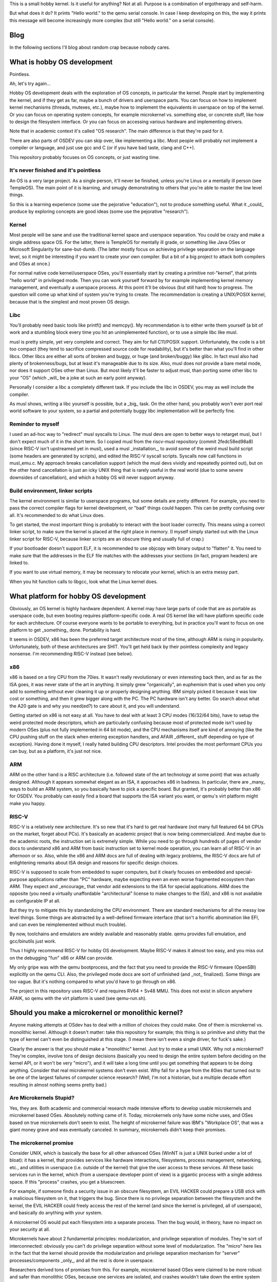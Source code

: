 This is a small hobby kernel. Is it useful for anything? Not at all. Purpose is
a combination of ergotherapy and self-harm.

But what does it do? It prints "Hello world." to the qemu serial console. In
case I keep developing on this, the way it prints this message will become
increasingly more complex (but still "Hello world." on a serial console).

Blog
====

In the following sections I'll blog about random crap because nobody cares.

What is hobby OS development
============================

Pointless.

Ah, let's try again...

Hobby OS development deals with the exploration of OS concepts, in particular
the kernel. People start by implementing the kernel, and if they get as far,
maybe a bunch of drivers and userspace parts. You can focus on how to implement
kernel mechanisms (threads, mutexes, etc.), maybe how to implement the
equivalents in userspace on top of the kernel. Or you can focus on operating
system concepts, for example microkernel vs. something else, or concrete stuff,
like how to design the filesystem interface. Or you can focus on accessing
various hardware and implementing drivers.

Note that in academic context it's called "OS research". The main difference is
that they're paid for it.

There are also parts of OSDEV you can skip over, like implementing a libc.
Most people will probably not implement a compiler or language, and just use
gcc and C (or if you have bad taste, clang and C++).

This repository probably focuses on OS concepts, or just wasting time.

It's never finished and it's pointless
--------------------------------------

An OS is a very large project. As a single person, it'll never be finished,
unless you're Linus or a mentally ill person (see TempleOS). The main point of
it is learning, and smugly demonstrating to others that you're able to master
the low level things.

So this is a learning experience (some use the pejorative "education"), not to
produce something useful. What it _could_ produce by exploring concepts are good
ideas (some use the pejorative "research").

Kernel
------

Most people will be sane and use the traditional kernel space and userspace
separation. You could be crazy and make a single address space OS. For the
latter, there is TempleOS for mentally ill grade, or something like Java OSes
or Microsoft Singularity for sane-but-dumb. (The latter mostly focus on
achieving privilege separation on the language level, so it might be
interesting if you want to create your own compiler. But a bit of a big project
to attack both compilers and OSes at once.)

For normal native code kernel/userspace OSes, you'll essentially start by
creating a primitive not-"kernel", that prints "hello world" in privileged
mode. Then you can work yourself forward by for example implementing kernel
memory management, and eventually a userspace process. At this point it'll be
obvious (but still hard) how to progress. The question will come up what kind
of system you're trying to create. The recommendation is creating a UNIX/POSIX
kernel, because that is the simplest and most proven OS design.

Libc
----

You'll probably need basic tools like printf() and memcpy(). My recommendation
is to either write them yourself (a bit of work and a stumbling block every time
you hit an unimplemented function), or to use a simple libc like musl.

musl is pretty simple, yet very complete and correct. They aim for full
C11/POSIX support. Unfortunately, the code is a bit too compact (they tend to
sacrifice compressed source code for readability), but it's better than what
you'll find in other libcs. Other libcs are either all sorts of broken and
buggy, or huge (and broken/buggy) like glibc. In fact musl also had plenty of
brokenness/bugs, but at least it's manageable due to its size. Also, musl does
not provide a bare metal mode, nor does it support OSes other than Linux. But
most likely it'll be faster to adjust musl, than porting some other libc to
your "OS" (which _will_ be a joke at such an early point anyway).

Personally I consider a libc a completely different task. If you include the
libc in OSDEV, you may as well include the compiler.

As musl shows, writing a libc yourself is possible, but a _big_ task. On the
other hand, you probably won't ever port real world software to your system,
so a partial and potentially buggy libc implementation will be perfectly fine.

Reminder to myself
------------------

I used an ad-hoc way to "redirect" musl syscalls to Linux. The musl devs are
open to better ways to retarget musl, but I don't expect much of it in the short
term. So I copied musl from the riscv-musl repository (commit 2fedc58ed98a8)
(since RISC-V isn't upstreamed yet in musl), used a musl _installation_, to
avoid some of the weird musl build script (some headers are generated by
scripts), and edited the RISC-V syscall scripts. Syscalls now call functions in
musl_emu.c. My approach breaks cancellation support (which the musl devs vividly
and repeatedly pointed out), but on the other hand cancellation is just an icky
UNIX thing that is rarely useful in the real world (due to some severe downsides
of cancellation), and which a hobby OS will never support anyway.

Build environment, linker scripts
---------------------------------

The kernel environment is similar to userspace programs, but some details are
pretty different. For example, you need to pass the correct compiler flags for
kernel development, or "bad" things could happen. This can be pretty confusing
over all. It's recommended to do what Linux does.

To get started, the most important thing is probably to interact with the
boot loader correctly. This means using a correct linker script, to make sure
the kernel is placed at the right place in memory. (I myself simply started out
with the Linux linker script for RISC-V, because linker scripts are an obscure
thing and usually full of crap.)

If your bootloader doesn't support ELF, it is recommended to use objcopy with
binary output to "flatten" it. You need to make sure that the addresses in
the ELF file matches with the addresses your sections (in fact, program headers)
are linked to.

If you want to use virtual memory, it may be necessary to relocate your kernel,
which is an extra messy part.

When you hit function calls to libgcc, look what the Linux kernel does.

What platform for hobby OS development
======================================

Obviously, an OS kernel is highly hardware dependent. A kernel may have large
parts of code that are as portable as userspace code, but even booting requires
platform-specific code. A real OS kernel like will have platform specific code
for each architecture. Of course everyone wants to be portable to everything,
but in practice you'll want to focus on one platform to get _something_ done.
Portability is hard.

It seems in OSDEV, x86 has been the preferred target architecture most of the
time,  although ARM is rising in popularity. Unfortunately, both of these
architectures are SHIT. You'll get held back by their pointless complexity and
legacy nonsense. I'm recommending RISC-V instead (see below).

x86
---

x86 is based on a tiny CPU from the 70ies. It wasn't really revolutionary or
even interesting back then, and as far as the ISA goes, it was never state of
the art in anything. It simply grew "organically", an euphemism that is used
when you only add to something without ever cleaning it up or properly designing
anything. IBM simply picked it because it was low cost or something, and then it
grew bigger along with the PC. The PC hardware isn't any better. Go search about
what the A20 gate is and why you need(ed?) to care about it, and you will
understand.

Getting started on x86 is not easy at all. You have to deal with at least 3 CPU
modes (16/32/64 bits), have to setup the weird protected mode descriptors, which
are particularly confusing because most of protected mode isn't used by modern
OSes (plus not fully implemented in 64 bit mode), and the CPU mechanisms itself
are kind of annoying (like the CPU pushing stuff on the stack when entering
exception handlers, and AFAIR _different_ stuff depending on type of exception).
Having done it myself, I really hated building CPU descriptors. Intel provides
the most performant CPUs you can buy, but as a platform, it's just not nice.

ARM
---

ARM on the other hand is a RISC architecture (i.e. followed state of the art
technology at some point) that was actually designed. Although it appears
somewhat elegant as an ISA, it approaches x86 in badness. In particular, there
are _many_ ways to build an ARM system, so you basically have to pick a specific
board. But granted, it's probably better than x86 for OSDEV. You probably can
easily find a board that supports the ISA variant you want, or qemu's virt
platform might make you happy.

RISC-V
------

RISC-V is a relatively new architecture. It's so new that it's hard to get real
hardware (not many full featured 64 bit CPUs on the market, forget about PCs).
It's basically an academic project that is now being commercialized. And maybe
due to the academic roots, the instruction set is extremely simple. While
you need to go through hundreds of pages of vendor docs to understand x86 and
ARM from basic instruction set to kernel mode operation, you can learn all of
RISC-V in an afternoon or so. Also, while the x86 and ARM docs are full of
dealing with legacy problems, the RISC-V docs are full of enlightening remarks
about ISA design and reasons for specific design choices.

RISC-V is supposed to scale from embedded to super computers, but it clearly
focuses on embedded and special-purpose applications rather than "PC" hardware,
maybe expecting even an even worse fragmented ecosystem than ARM. They expect
and _encourage_ that vendor add extensions to the ISA for special applications.
ARM does the opposite (you need a virtually unaffordable "architectural" license
to make changes to the ISA), and x86 is not available as configurable IP at all.

But they try to mitigate this by standardizing the CPU environment. There are
standard mechanisms for all the messy low level things. Some things are
abstracted by a well-defined firmware interface (that isn't a horrific
abomination like EFI, and can even be reimplemented without much trouble).

By now, toolchains and emulators are widely available and reasonably stable.
qemu provides full emulation, and gcc/binutils just work.

Thus I highly recommend RISC-V for hobby OS development. Maybe RISC-V makes it
almost too easy, and you miss out on the debugging "fun" x86 or ARM can provide.

My only gripe was with the qemu bootprocess, and the fact that you need to
provide the RISC-V firmware (OpenSBI) explicitly on the qemu CLI. Also, the
privileged mode docs are sort of unfinished (and _not_ finalized). Some things
are too vague. But it's nothing compared to what you'd have to go through on
x86.

The project in this repository uses RISC-V and requires RV64 + Sv48 MMU. This
does not exist in silicon anywhere AFAIK, so qemu with the virt platform is used
(see qemu-run.sh).

Should you make a microkernel or monolithic kernel?
===================================================

Anyone making attempts at OSdev has to deal with a million of choices they could
make. One of them is microkernel vs. monolithic kernel. Although it doesn't
matter: take this repository for example; this thing is so primitive and shitty
that the type of kernel can't even be distinguished at this stage. (I mean there
isn't even a single driver, for fuck's sake.)

Clearly the answer is that you should make a "monolithic" kernel. Just try to
make a small UNIX. Why not a microkernel? They're complex, involve tons of
design decisions (basically you need to design the entire system before deciding
on the kernel API, or it won't be very "micro"), and it will take a long time
until you get something that appears to be doing anything. Consider that real
microkernel systems don't even exist. Why fall for a hype from the 80ies that
turned out to be one of the largest failures of computer science research?
(Well, I'm not a historian, but a multiple decade effort resulting in almost
nothing seems pretty bad.)

Are Microkernels Stupid?
------------------------

Yes, they are. Both academic and commercial research made intensive efforts to
develop usable microkernels and microkernel based OSes. Absolutely nothing came
of it. Today, microkernels only have some niche uses, and OSes based on true
microkernels don't seem to exist. The height of microkernel failure was IBM's
"Workplace OS", that was a giant money grave and was eventually canceled. In
summary, microkernels didn't keep their promises.

The microkernel promise
-----------------------

Consider UNIX, which is basically the base for all other advanced OSes (WinNT
is just a UNIX buried under a lot of bloat): it has a kernel, that provides
services like hardware interactions, filesystems, process management,
networking, etc., and utilities in userspace (i.e. outside of the kernel) that
give the user access to these services. All these basic services run in the
kernel, which (from a userspace developer point of view) is a gigantic process
with a single address space. If this "process" crashes, you get a bluescreen.

For example, if someone finds a security issue in an obscure filesystem, an EVIL
HACKER could prepare a USB stick with a malicious filesystem on it, that
triggers the bug. Since there is no privilege separation between the filesystem
and the kernel, the EVIL HACKER could freely access the rest of the kernel (and
since the kernel is privileged, all of userspace), and basically do anything
with your system.

A microkernel OS would put each filesystem into a separate process. Then the bug
would, in theory, have no impact on your security at all.

Microkernels have about 2 fundamental principles: modularization, and privilege
separation of modules. They're sort of interconnected: obviously you can't do
privilege separation without some level of modularization. The "micro" here lies
in the fact that the kernel should provide the modularization and privilege
separation mechanism for "server" processes/components _only_, and all the rest
is done in userspace.

Researchers derived tons of promises from this. For example, microkernel based
OSes were claimed to be more robust and safer than monolithic OSes, because
one services are isolated, and crashes wouldn't take down the entire system (see
filesystem example above).

There were some more promises, but this isn't a damn academic paper.

Also note that microkernels did have some success in niches. But microkernel
_OSes_ did not.

Failure
-------

As mentioned above, nothing ever came of microkernels, and some of the attempts
to use them for desktop OSes ended in spectacular failures (like IBM's
Workplace OS). The main issues in general were complexity and bad performance.

I guess performance in particular killed the appeal of microkernels. I think
they arrived at the result that microkernel systems are twice as slow as
traditional system (from my hazy memory).

The reason is that crossing the privilege barrier is expensive. Since each
service is implemented in its own process, they need to use IPC to communicate
with each other. IPC needs to enter the kernel, switch address spaces, and
return control to a different process. This is expensive because it enters slow
paths in the CPU (this also makes syscalls expensive), flushes tons of caches,
and compared to function calls, requires packing/unpacking arguments to an IPC
transfer buffer.

The cost of crossing was high back then, and it's even higher now. With the
Spectre "vulnerability" (which I think is hugely inflated compared to other
security issues), it's guaranteed that crossing of privilege barrier will
remain expensive, as CPU designers will make sure to flush EVERYTHING when
crossing.

With monolithic OSes like Linux, crossing is expensive enough that Linux added
"userspace" syscalls, with a mechanism called vDSO. For example, you can query
the clock without actually entering the kernel. That they went through this
effort shows that the performance penalty from crossing is generally bad.
Microkernels have to pay even more, because IPC involves address space switches,
and the equivalent of a single syscall on a monolithic OS may require multiple
IPCs (depending on design).

In addition, a monolithic kernel can freely access the calling processes'
address space. On a microkernel OS, a server process is "not supposed" to be
able to access the address space of a calling process (for effective privilege
separation), so you need additional (expensive and complex) mechanisms to deal
with that.

Imagine you're implementing UNIX pipe() on a microkernel. The microkernel is not
supposed to even know about UNIX pipes or FDs; you need to implement this in a
server process. A write() call would need to be implemented as IPC call to
that server, and the data to write would be copied with the IPC, stored in a
temporary buffer. When another process calls read(), another IPC needs to be
performed, including copying all the data again. In a typical case of a blocked
reader, a monolithic kernel could do this with 1 instead of 2 switches, and 1
instead of 2 copies. (There are some more gross details and implementation
strategies to be considered. It's just an example.)

Many monolithic OSes allow implementing some types of drivers/services in
userspace, but they're typically slower and sometimes "stunted", and can't do
everything a kernel driver can do (consider FUSE on Linux, or writing "drivers"
with libusb).

Another issue is complexity. Modularization is hard, especially if you need to
achieve performance and security. Consider the pipe example above (or anything
else including networking and normal filesystems) - there are tons of complex
things you could try to optimize them, all which add complexity. How do you
protect OS services against DoS? How do you protect other userspace OSes from
misbehaving servers (did you ever deal with a frozen FUSE sshfs on Linux)?

I find it important that they really failed to create a fully modularized
system with _useful_ privilege separation, and instead they usually end up with
some central servers (that are single point of failures both in terms of
robustness and security). Sometimes they admit this, like in this relatively
recent academic work about MINIX (and which I'll conveniently not cite), where
the author admitted that some of the robustness claims are sort of bullshit.

A true microkernel also implements drivers as userspace processes. Lots of
hardware doesn't even allow implementing "unprivileged" drivers, because the
hardware can access the entire system memory anyway, or there are inherent
problems like needing to deassert level-triggered interrupts on shared interrupt
lines.

Microkernels also were connected to distributed systems. Scientists thought we'd
have a single OS distributed over multiple network connected computers. One idea
was that a distributed OS is really the same as a microkernel OS, just that
network separation is a slightly more radical form of process separation. I
think we can safely declare these ideas as failed. Nowadays, distributed
computing means that you can run a bitcoin miner in an unsuspecting user's
browser.

One of the wildest claims of the microkernel hype was that a single system could
provide multiple OS "personalities". So you could run OS/2 (hey it was relevant
back then) and Unix on the same microkernel, simply because you could implement
them as userspace components. IBM actually tried this (and guess what, they
failed). If you look at projects like wine or WinNT Linux emulation, you'll
realize that you don't really need such a kernel to achieve your goal, as well
as the fact that implementing an entire OS on top of another one is a
"difficult" task.

In summary, anything is probably always going to be simpler and more efficient
in monolithic kernels. It's even possible that "logical" security issues (that
go beyond buffer overflows in server code) are easier to avoid in monolithic
kernels.

Microkernels 2nd generation (German engineering)
------------------------------------------------

In the 90ies, a researcher (Jochen Liedtke) recognized that one of the major
problems of microkernels was IPC performance, and tried to find out whether
IPC really had to be slow. He determined that IPC is inherently slow, but that
the Mach implementation (and others) was _much_ slower than necessary. He
created L4, a microkernel optimized for raw IPC. The original L4 (L3) paper is
kind of an amazing read, because it's so focused on its goal and has good
results to show for it:

    http://citeseerx.ist.psu.edu/viewdoc/summary?doi=10.1.1.26.4581

It made quite an impact, and apparently all kernels in this style are now
called 2nd generation microkernels.

This didn't really answer how to build microkernel OSes, but it did prove that
Mach (US/Californian technology) is crap. This sort of confuses me, because
researchers of all kinds have tried to fix Mach performance for at least a
decade. You'd think they'd have tried the same as Liedtke.

Hybrid kernels (aka even more microkernel failure)
--------------------------------------------------

Sometimes there is talk about "hybrid" kernels, that include the best of both
worlds. But it's really just marketing they used when they wanted a microkernel,
but had a monolithic kernel.

(On the other hand, maybe this is the right label for attempts to design
operating systems that try to implement UNIX in a privilege separated manner,
more of that below. Some early microkernels also might have been called hybrid
kernels, e.g. due to having drivers in the kernel.)

For example, WinNT is occasionally called a hybrid kernel, but it's really not.
It's a traditional, albeit modular kernel. At some point WinNT even implemented
font rendering in the kernel (JESUS FUCKING CHRIST). WinNT was created in the
early 90ies, where the microkernel hype was at its height, but it was also clear
that a working OS wouldn't be a microkernel.

Apple OSX (aka macOS and many other confusing spellings) has parts based on Mach
(well it still uses Mach), but it's really a monolithic kernel that's mostly
FreeBSD. I'm not sure, but it's probably implemented as "co-located FreeBSD
personality", which is bullshit speak for "awful disgusting chimera of FreeBSD
and Mach all in the kernel". It seems Mach IPC on that system is mostly used as
equivalent for D-Bus on Linux (or actually the other way around), but I don't
know enough about it to really tell.

As far as I know, Apple uses co-located servers. Normally, Mach servers run in
their own process (and own address space, for privilege separation). Co-located
servers are Mach servers that are located in the kernel's address-space, but
otherwise behave like true Mach servers. Things that use IPC on Mach typically
use MIG (Mach Interface Generator) to generate IPC stub code from IDL (or so).
That means a function generated by MIG looks like a normal function, but
actually performs a Mach IPC call (it hides tricky parts like packing and
unpacking arguments to an IPC transfer buffer). Co-located servers are built
with MIG turning certain IPC calls into plain procedure calls (or well, at least
skipping the IPC syscall), which makes them much faster. The claim in the paper
that introduced it was that microkernels were all about modularization all along
(duh!), and privilege separation is not important for central servers like the
UNIX personality (duh!).

In summary, Apple OSX is a monolithic kernel built upon a microkernel as base.
Note that Apple tried porting Linux to Mach before that (why did they even try
this), but failed: http://mklinux.org/graphics/dpenguin.gif

Google Fuchsia is a new OS that is called "microkernel" by some. As is typical
of Google, the only information available is in their repository, although they
do provide some design docs. There are no papers, no plans, no outside
involvement. It's just a source dump, and some journalists circle jerking around
it get their information from those source dumps. It might be a 1st generation
microkernel or some variant of a hybrid kernel. It's interesting that it's
based on an open source project (LK), and that its author was hired by Google
(whether for/to work on Fuchsia or not, I don't know). Based on general
situation of Google tech, it's probably either crap, or even if not, Google
won't care one bit about anyone but themselves.

(Offtopic: Why does Google open source stuff but not care about open source?)
-----------------------------------------------------------------------------

Fuchsia (see above) really drives home how Google does internal development and
how it relates to open source.

Even though Google is hailed as major open source company (or some such), it is
toxic to the open source ecosystem. There are 2 things they do:

    1. Participating in development of open source software they do not "own"
    2. Provide as much source code of their software as they can in public,
       repositories (including history, often accepting 3rd party patches),

There is nothing wrong with that, except the way how they do this.

First off, why do they use open source? Because it's an enormous quantity of
relatively high quality software that is available free of charge, usually even
with (essentially) waived copyright. People will maintain it for free, and even
fix bugs and implement features for them for free. (Just imagine it. One of the
biggest and richest companies on the world, and you do stuff for them for...
free?)

The first problem is that Google devs won't fail to use their "leverage" of
the company they work for to force in their changes. For example, they might
have a patch that is not ready or even against the community, but with their
name and influence, they will get the change in anyway. Why would a project
allow this? Because Google devs have enough energy to do it. The company is
behind them (there's little doubt the dev's manager is usually convinced he's
doing the right thing, would be an asshole of a manager otherwise). They can
just spend a lot of time to "convince" the other devs that it's really
absolutely necessary. Further, Google may hire more project members to tilt
the development generation into their favor.

Last but not least, they could "hard fork" the entire project, and marginalize
the original project. In particular, this would remove project members that had
been hired by Google before, and would potentially remove infrastructure
provided by Google. Depending on the open source project and Google's
"involvement", this could range from disadvantageous to fatal for it.

Most of the time it won't go this far of course - because everyone knows that
going against a big company (that became very involved with the project) is
probably a bad idea or will lead to "drama". And probably that it will mean to
lose their support and contributions. You don't just bite the hand that feeds
you. Google can exert influence without anything "bad" happening.

This dynamic is not necessarily something individual Google devs use on purpose
or are even aware of, but it's definitely something Google as a company as a
whole participates in. In summary, their involvement with open source is
characterized by a certain mostly subtle ruthlessness/inconsideration, that
doesn't put them into a too good light.

Small projects are often just "grabbed" and essentially hard-forked, without
anything ever being contributed back. They probably do it if it's convenient.
(Look into the third_party directory of any Google project. You could probably
research how much of that software has non-upstreamed patches.)

The second thing from above, providing source code of the projects they develop
internally. This affects software like Android and Chrome, and of course
Fuchsia. The truth is, these are not real open source projects. There is no
community. There is (apparently) not even access to whatever place Google devs
use to discuss development (just their git logs and maybe gerrit).

Essentially, these repositories are only source dumps. It's a bit puzzling why
Google would even bother to make them public, without trying to create a
community around it (which is required for companies to get anything out of
open source developed by themselves). You could come up with a number of reasons
to do so: Google makes public as much as they can so they can tighten security
about the really important bits, or to appear "cool" to young people, or to
curb copyright violation claims by willingly exposing internal development to
the public ("hide in plain sight", if you want to be mean), or maybe they really
expect drive by contributions under these circumstances. It could also be to
make outside developers to become interested in the technology they're
developing (interested developers may teach themselves about the technology
before they're hired, which is obviously very good for the company).

Some people even like Google's source dumps, because it's better than nothing.
If some Google library or API is undocumented, they may be able to look into
the source code to find out how to use them. This also helps Google without
having to invest additional effort.

I think it's really just that Google _knows_ that publishing their source has
only advantages. The part about being cool is a real thing; just look at
Microsoft's behavior currently. Developers developers developers.

But the main takeaway here is that Google doesn't give a shit about anyone but
themselves. Their open source is not participation and building software in a
community - it's just for getting forward faster, and ultimately for making
money faster. This is why I claim that their open source is "toxic". Don't you
dare to claim they do it out of altruism or some open source ideology thing.

And the main consequence is that you should be careful about using Google
software. They won't care about your use case. They won't care about your
contributions (at least not if they seem to go against Google's desired
direction of development). They won't care about your tools. One of the dumbest
Google software thing is that you need to use one of their shitty build systems.
They will also use their shitty build system to build outside dependencies. It's
really shitty. Also have you ever used depot_tools? Be relieved if you haven't.
Google is essentially an ecosystem in itself, that's why it doesn't truly fit
into the open source ecosystem.

Look at others trying to use Google software. In almost all cases it's pure
chaos. Google will build stuff for themselves, it doesn't matter whether others
can use it. This starts at a pretty early and obvious point: the build system
and deployment. They won't care whether their own changes break other people's
software or use cases. Using Google software is a high maintenance matter. Also,
Google maybe have a certain degree of engineer elitism, but there's still plenty
of room for Google engineers to produce pure crap.

Note that this isn't a black and white thing. Google does contribute useful
things to community projects, open source Google software can be useful, and
nobody wants to hurt you anyway. It also depends on the individual Google dev
and how he/she/it works with the community. But if you don't see a tendency,
then whatever.

I also don't claim to be a Google expert, this is just my experience and what
I heard from others, plus a good deal of approximation. It's not Google specific
either. Most big companies offend in similar ways, just that I find Google's
behavior the most obnoxious.

(Strangely, Google is also closing projects sometimes. Apparently more and more
Android OS parts are getting closed (certain "apps", etc.). Likely this is to
prevent minor changes to the software by effectively Google competitors. Some
company could simply create an advantage over Google or partners by adding an
additional minor feature to a builtin app. This is the phone market, after all.)

(Also, did you ever notice how Google is getting rid of GPL software? Why would
they dislike GPL if they open source everything they own anyway? The only reason
I can come up with is because they don't essentially own it, like they do with
BSD licensed stuff. Maybe additional "duties" attached to the license makes
their management nervous, and they used GPL projects out of pure necessity.)

Microkernels today
------------------

I think there were some research OSes, which are all dead by now. GNU Hurd is
apparently a microkernel, but I don't know if it qualifies as real microkernel,
or if it has drivers in kernel space. Also, it's dead.

There is L4Linux, which is normal Linux ported to run on a L4 kernel. I'm not
really sure why they did this. For one, it was probably useful to evaluate IPC
performance in a real world setting in a meaningful way. They could simply
compare how much slower it ran than "native" Linux. Another thing is that you
get a full Linux system, with the possibility to run certain programs "outside"
of Linux in segregated L4 tasks, for the sake of realtime behavior and security.
This is probably great for certain embedded applications. If you really want to
know, their website has tons of academic papers to sift through.

Unsurprisingly, many uses of microkernels are in the embedded world, and
apparently mostly as some sort of secure hypervisor, with real OSes beneath
them. These are not "real" microkernel OSes, because of the limited scope of
their use cases. I suspect the rise of DRM will create actual reasons for
companies to care about "security", and adding a secure microkernel
("hypervisor" style) is the easiest way to do it.

Some projects, especially research or hobby OSes, also claim to be microkernels.
That's because microkernels are still cool, and at least wrt. research,
improving security (and thus privilege separation) is the only thing left to do.

As mentioned above, Fuchsia is a commercial OS project that is said to use a
microkernel.

Don't confuse microkernels with realtime OSes (RTOS). RTOSes are usually made to
be tiny, but often they lack the general purpose direction or privilege
separation mechanisms that are essential to microkernels. For most embedded
uses, microkernels are actually too heavy, and the services they do provide are
kind of useless.

What happened instead of microkernels
-------------------------------------

I think virtualization (virtual machines, containers, hypervisors, etc.)
essentially replaced microkernels. You want to isolate a process in some way
because it could be dangerous? Just run an entire OS in a VM! You want to
sandbox parts of your server? Just use containers! (Well, that's questionable,
but it's a typical reason given for using such setups.)

Apparently there was also progress in general software development that managed
to tame monolithic kernels: they're no longer crashy pieces of shit (most time).
It's pretty rare that Windows or Linux crashes. If you ask your grandpa, he'll
tell you that Win 9x used to crash at least once every day.

Nowadays, you can write userspace drivers in some cases, e.g. FUSE and libusb,
which fulfills another microkernel promise.

Linux keeps pushing for very weird stuff, like extending BPF (originally byte
code to customize network packet filtering in the kernel) to be more or less
general purpose sandboxed userspace code running in the kernel. I eagerly await
the day when Linux allows implementing entire filesystems or drivers in BPF,
just so I can laugh at the world. BPF seems to be mainly abused to circumvent
the expensive syscall barrier, though.

Are microkernels en-vogue again?
--------------------------------

Not really, but some things have changed since to 90ies. People are likely more
accepting of performance reduction for the promise of more security. A remaining
microkernel promise is that although privilege separation impacts performance,
it helps with security.

Computer security is an absolutely nonsensical chaotic horror. It's full of
nightmares like virus scanners and containers, both which reduce performance,
but which promise some security. Browsers these days use sandboxing by default,
which reduces performance, but is seen as necessary to isolate millions of lines
of potentially buggy and exploitable browser code from your system.

Basically, there is a push for creating sandboxed processes for all sorts of
things. If you did this with basic OS services, you'd have a microkernel. Of
course you will never reach a true microkernel OS this way.

What should OS research focus on?
---------------------------------

If you ask me (fortunately nobody does), trying to introduce privilege
separation. When I talked to Rich Felker (the most UNIX person I've ever
encountered), there does seem to be room for this, and the belief that UNIX
can be efficiently implemented on a, uh, tiny kernel. (Specifically, he
challenged my claim that it has to be inefficient - though I'm still skeptic.)
It all comes down to finer grained privilege separation, not microkernels as
general purpose kernel.

Microkernels have been traditionally general purpose. The idea is that they
should be neutral (policy free), so that arbitrary OS mechanisms can be
implemented on top of it. Once the microkernel is designed and implemented, its
development is finished, and the rest is up to the OS implemented on top of it.
The L4 inventor's most central claim was that microkernels must be small to be
efficient (and probably to guarantee other properties). Policy-freedom was
somehow critically connected to it (go read his paper if you're interested).

Is it possible that a kernel should really be designed to implement a subset of
POSIX, or specifically allow implementing POSIX with low overhead? Such a kernel
would still be relatively small (though probably much larger than a L4 style
kernel), but would violate the "policy free" property of microkernels. Thus, it
wouldn't be a microkernel. You'd have to use another label.

Why UNIX? UNIX is the most widespread OS API, and it does most things in pretty
straight-forward ways. Everything will have files and file handles. Everything
needs to implement read() and write(). Take Windows: it's just a very complex
take on UNIX, with some parts destroying the fundamental elegance of UNIX. (Like
making many things not behave like file handles - ever used Windows sockets,
the console API, or named pipes? If you know the UNIX equivalents you'll
probably agree with me, even if you dislike POSIX.) My claim is that UNIX is
the fundamental general purpose OS interface (if you go beyond extremely
embedded use cases), and there is no need for microkernels to be truly general.

The real questions are:

    1. How could such a system be designed?
    2. Could such a kernel be more efficient than a POSIX OS implemented on top
       of a true microkernel?
    3. Could such a kernel be as efficient as Linux or BSD?

The project in this repository is aiming to explore how to implement POSIX in a
way that leaves most icky POSIX stuff outside of the kernel, which in turn was
provoked by not liking some parts of POSIX, but recognizing the absolute
pointlessness of coming up with new interfaces. So so answering these questions
is not really what I'm aiming for, although it might be exploring 1. Also, the
reference required in 2 does not even exist.

Microkernel research projects partially try to answer the question of "could
a kernel built on top of a microkernel be as efficient as Linux" (so not really
1 to 3 from  above), see projects like L4Linux. But note that they do not try
to build _OSes_ on top of microkernels; L4Linux for example still has a kernel
process that can freely access the entire RAM mapped for L4Linux (including all
Linux userspace processes).

But in truth, this is probably all a past thing for OS researchers. All of this
was already considered, and the proposed idea of looking at high performance
real world systems AGAIN will probably appear restrictive outdated. They're
looking at much spiffier things now. And that's why we still use UNIX variants
(mostly Linux), and (ugh) WinNT.

Read "Systems Software Research is Irrelevant":

    http://doc.cat-v.org/bell_labs/utah2000/utah2000.html

Read it again every other decade. We're (re)making old stuff here!

References and summaries of systems (whether working or proof of concepts) that
do 1. are missing. Maybe at least Plan 9 deserves a mention.

IPC
===

IPC enables communication between two processes. Thus its name: Inter Process
Communication (what a surprise). On UNIX, you get pipes, unix domain sockets,
shared memory, FUTEXEs (over shared memory), and some other things.

You could build a UNIX system with fine grained privilege separation (e.g. each
filesystem in a separate process) on top of these mechanisms. Is it possible
that other IPC mechanisms could improve performance or ease of implementation?
I have no idea, so let's write down what mechanisms could be considered. An
academic paper would make this reasonably complete and give performance numbers
or credible estimates, but this isn't a paper, so there's nothing of that.

My intention is to list some hopefully representative examples.

Basic assumptions
-----------------

Usually, we want to perform RPC over IPC. RPC (remote procedure call) implies
sending a message/packet to the other process, and usually waiting on some sort
of reply. The reply could be asynchronous or optional.

If the messages are small and a reply is required, the overhead of the IPC
mechanism to send 1 message will matter. If there are small messages without
reply (or asynchronous replies), multiple messages could be batched, possibly
reducing IPC overhead. For very large messages, the copying of the message data
itself likely matters most for performance.

So you can put IPC transfers into 3 categories:

    1. Small messages & synchronous reply => RPC-like
    2. Small messages & async. or no reply => message batches
    3. Large messages (with any type of reply) => large transfers

It's possible that you'd implement 3. as 1. or 2. with a different IPC mechanism
to handle transfer of large payloads.

Shared memory & FUTEXes message transfer
----------------------------------------

The most primitive, and probably in many cases fastest kind of IPC is shared
memory. For message transfer, you need to combine this with a synchronization
and notification mechanism, e.g. mutexes and condition variables. These can be
done with process shared mutexes (using FUTEXes, this can be almost as simple
and efficient as process local ones). Usually you'd implement a ring buffer,
basically reimplementing a UNIX pipe in userspace.

FUTEXes are locking primitives that can be used to implement mutexes and
condition variables efficiently. In particular, they make expensive kernel
entry optional in important cases. (FUTEX is the name Linux chose, though the
concept can be found in other operating systems.)

This requires some level of trust between the two processes. One process could
always deadlock the other, or write non-sense to the shared memory area and
corrupt control data, or subvert validation of message data the reader might
have done in-place.

Advantages:

    - For small messages probably the most efficient mechanism, especially if
      message batching can be done.
    - In the best case the number of kernel entries and context switches
      approaches minimal: Uncontended locks require no kernel entry. A
      notification through a condition variable will wakeup the other process as
      soon as the associated mutex is unlocked. When sending a message the
      reader could immediately start work without further kernel entry. Not sure
      if the writer could put itself to sleep at the same time as the reader is
      woken up, or if there's going to be some scheduling overhead.

Disadvantages:

    - Complex communication protocol. It requires defining how to manage the
      ringbuffer and synchronization. Likely you'd use a shared library for
      handling the details.
    - Requires choosing an adequate size for the ring buffer (or have a complex
      buffer resizing protocol).
    - Can require up to 3 copies. If one process doesn't trust the other, the
      data needs to be copied to process-local memory to validate its contents.
      In the best case you can construct the message directly in the shared
      memory, and the reader can process it directly, which I consider 1 copy.
    - Inadequate for large data. Of course large data could be transferred via
      separate shared memory regions created for this purpose.
    - Only point-to-point. Having multiple readers/writers would raise
      complexity and impair performance, or may require creating new shared
      memory areas for each "connection".


Pipes, unix domain sockets
--------------------------

Pipes transport data over process boundaries using endpoints given by a pair
of UNIX FDs (file descriptors, process local integer IDs for a conceptual file).
You write() data to one end, and can read() it from the other. poll() (and
select() etc.) can be used to check presence of data.

Unix domain sockets are similar to TCP networking, except they're strictly
local. They use the UNIX connection oriented socket API, so code using it can
look extremely similar to code using TCP, except nothing will go through the
network stack. Instead, Unix domain socket connections are more akin to
bidirectional pipes, and likely as efficient.

Since pipes are byte streams, message framing and parsing is required. Some
operating systems have hacks to enable message transfers over pipes (I'm
referring to Linux pipe2() O_DIRECT). Unix domain sockets support proper message
passing with SOCK_SEQPACKET (there's also SOCK_DGRAM, but that behaves too much
like UDP).

Advantages:

    - Simple setup, trivial protocol at least with packet oriented streams.
    - If you use byte oriented streams, you can send and receive multiple
      messages with 1 syscall (good for message batching).
    - If you use packet oriented streams, you may be able to invent syscalls
      that achieve the same (e.g. see Linux sendmmsg()). For receiving it may
      become tricky to handle large packet sizes (incremental receiving of
      packets sounds like a mess).
    - The kernel may apply zero-copy VM tricks when large messages are
      transferred (such as sharing physical pages as COW).
    - In the best case, it could work with 1 copy: the message can be
      constructed anywhere and passed to send() directly (i.e. not counting as
      a copy), and the kernel could copy this directly to the receive buffer.
      You can use scatter/gather (iovec) to avoid having to copy different parts
      of a message into a linear buffer.

Disadvantages:

    - Additional kernel entry is needed to wait for message (poll() call).
    - Lots of scheduling and syscall overhead: send() + poll() + recv() in a
      typical message processing loop. But you could introduce "fused" syscalls
      that minimize kernel entry.
    - In some designs you may need to provide enough receive buffer for the
      worst case message size.
    - You may need to care about the pipe buffer and its effect on performance
      and system memory usage.

Note that on some OSes, unix domain sockets provide additional features like
passing FDs from one process to another.

A kernel could either implement the UNIX API directly, or provide a light-weight
variant of them without UNIX dependencies.

L4 style message passing
------------------------

Most microkernels provide dedicated message passing primitives, that don't have
dependencies on UNIX (like pipes/unix domain sockets), and that may optimize
message passing for performance, and provide additional microkernel features.
This subsection discusses the L4 variant.

L4 IPC was aggressively optimized for performance. It gets its speed from being
inherently synchronous and depending only on extremely simple other concepts.
For example, instead of FDs, which are usually implemented as an index to an
array of pointers to an internal file structure, as target for the IPC
operation, a global thread ID is used. The thread ID in turn can be directly
used to compute the address of the kernel's thread struct.

The IPC operation can perform sending and receiving in 1 syscall. This minimizes
the number of kernel entries for typical RPCs and message processing loops:

    - A call to a server performs an IPC send operation to the server. The
      arguments for the same syscall instruct the kernel to switch to receive
      mode. It sets the server's thread ID as the only allowed sender, in order
      to receive the server's reply.
      In the best case (if the server thread is in receive mode, and no error
      happens), the kernel will switch directly to the server thread. The
      scheduler does not need to be involved, because the original thread is
      blocked anyway.
    - The server gets the caller's thread ID from the IPC syscall, and will
      use it as sender target when sending the reply. The reply syscall will
      also instruct the kernel to switch to receive mode (to service further
      calls from other threads).
      In the best case (caller still waiting, no other threads want to send
      anything to the server thread right now), the scheduler will not be
      involved again.
      The reply will usually be done with 0 timeout, because the client is
      assumed to be waiting. Using a higher timeout could DoS the server.

So a call + reply can be performed in 2 syscalls (1 in each thread). The kernel
needs to access a minimum amount of data structures, and the work is essentially
reduced to a simple context switch.

L4 message passing further allows copying multiple strings (basically like
iovec on UNIX), as well as complicated page mapping operations. The latter are
essential for memory management.

It seems that L4 justifies the relatively complex payload options with the need
to have a single IPC mechanism, as well as the fact  that the syscall entry and
address space switching operations are so expensive, that using additional
syscalls and thus kernel entries would reduce the performance further.

It's not really clear how practical zero-copy copies would be implemented. The
L4 kernel has no virtual memory subsystem. It only has a mapping database to
support the IPC page map/grant mechanism, which can be used to implement virtual
memory. It probably means userspace has to explicitly implement COW, and the
kernel can _not_ for example transparently turn large string copies into zero-
copy COW'ed pages.

The exact details are probably best taken from various L4 papers and manuals,
since I wrote most of this out of my memory. There are many L4 variants too,
which slightly change the API around (minor details like platform specifics or
making the API portable, and major things like security).

Advantages:

    - You probably need this design to reach the lower bounds on syscall
      performance. Small calls can even be done in registers only, without
      transfers.
    - It's simple to implement.

Disadvantages:

    - Global thread IDs could leak tons of internal information about the kernel
      and the OS.
    - Access control needs to be implemented in userspace, since anyone can send
      IPC to anyone (attackers could even guess thread IDs). The "clans & chiefs"
      concept provided some coarse control, but it sucked.
    - Connection management must be implemented in userspace. You need to verify
      which rights a new unknown sender thread ID has.
    - Load balancing must be implemented in userspace. A thread can't just wait
      as proxy for another thread, so doing multithreaded servers is hard.
    - All in all there is non-trivial work to be done in userspace.
    - Very "tight" IPC syscall arguments, likely needs a stub generator for
      comfortable use, especially if you want to use the message buffer for
      payload data.
    - It seems it's implied that string copy source/destination are always in
      present pages; it's not clear what happens if they need to be paged in
      first (this is important for usability and whether clients can block
      servers via the pager).
    - Requires a protocol on top of it for message batching.

The primitiveness of the IPC means usually you will need to implement several
features that other IPC mechanisms like unix domain sockets provide normally.
Some of them look rather tricky: load balancing would require knowing a list
of server thread IDs (and then trying them all until one works?), access control
gets into trouble if a client creates a new thread and then makes a server call
from it (does the server need to ask some kind of management server to which
process the new unknown thread ID belongs to?).

It's notable that there was a project to port Hurd to L4. They gave up in the
early stages. I don't know why; maybe the primitive IPC mechanism created too
much complexity, and they started considering other L4 variants and kernels.
(This is not an academic paper, so vague hearsay from hazy memory and unfounded
speculation is fine.)

In my own lowly opinion, this focuses too much on raw IPC performance and
benchmarks, while a complete multiserver system may actually suffer from some of
the design choices.

Mach style message passing
--------------------------

Not fully describing it here, go read some paper.

It seems they provide something akin to a light-weight variant of unix domain
sockets multiplexed into one syscall (very broadly speaking). Instead of UNIX
FDs, it uses "ports" as target (similar to FDs, but refer to IPC targets). Ports
can be transferred via IPC. Call/reply idioms are supported. Copies may be
optimized with COW, and there are features for explicitly transferring pages of
memory to the receiver. The low level API seems sort of annoying, though.

See e.g.:

    https://www.gnu.org/software/hurd/gnumach-doc/Mach-Message-Call.html
    https://web.mit.edu/darwin/src/modules/xnu/osfmk/man/mach_msg.html

There are multiple versions of Mach, which might matter, so care should be taken
when looking at random web resources. (I seem to remember that OSFMK/XNU/OSX is
based on an older Mach iteration.)

Thread migrating IPC
--------------------

Mach IPC was slow. One (apparently somewhat successful) optimization (based on
earlier research) is thread migrating IPC. The idea is that instead of passing
a message from thread to thread, the message should be processed in the sender
thread. The thread will be migrated to the target process (changing address
space, and necessarily the stack), continue executing there, and return to the
caller process when sending the reply.

It's not clear why this is faster. Maybe Mach had severe overhead in specific
areas such as scheduling. The new mechanism also enforces synchronous IPC. It
requires "activations", essentially a free list of userspace stacks, so
arbitrary caller threads can come into existence in target processes. These are
almost like pre-created user threads without kernel threads. It seems from the
Mach perspective, activations are just light-weight target threads, which
dramatically increase performance due to excessive inefficiency when handling
normal threads.

In conclusion, this is somewhat similar to normal message passing, instead of
popping a waiter thread from a port's wait list and switching to it, you pop an
activation and switch only the user thread.

Advantages (relative to normal message passing):

    - Enforces synchronous IPC.
    - May reduce the number of kernel threads (and save memory and caches at
      least), and reduces kernel thread context switches.
    - Nothing?

Disadvantages:

    - Needs to maintain a kernel migration "stack" of processes a thread
      migrated though.
    - Very rigid and enforces the call/reply idiom.
    - Weird problems due to not being able to return control to a caller thread
      without aborting all calls: what if a UNIX signal happens in the caller
      thread? What if one process in the migration stack gets killed? This may
      be too inflexible.

Kernel command ringbuffer
-------------------------

As claimed further up in this blog, shared memory is the most efficient manner
of communication if you want small batched messages. Unfortunately, there are
also security issues. The main reason for the speed is (possibly) reduced
copying, and reduced kernel entry.

Instead of shared memory, you could setup a ring buffer that is read and
"interpreted" by the kernel. The kernel, once notified, would read the buffer,
and perform the operations that were written to it (a concept that's constantly
reused, see e.g. https://lwn.net/Articles/776703/).

This could for example be a list IPC operations. You could batch messages this
way, even if the individual calls are traditional single-message calls. Since
the kernel interprets this, the commands can have argument pointers to arbitrary
other memory outside of the command buffer.

memfd (large memory transfers)
------------------------------

Linux memfds are UNIX file handles to a shared memory area. This shared memory
does not have to be mapped anywhere (not does it need to be in /dev/shm/), but
can be mapped by using mmap() on the FD.

Classic fbufs also seem related. dmabuf is a similar Linux mechanism, but
apparently for physical memory.

Most importantly, a memfd can be made read-only, and you can send it over unix
domain sockets. This is interesting for zero-copy transfers of large data.
Unlike with zero-copy copy optimizations and explicit memory management (like L4
and Mach provide them), this does not necessarily involve manipulation of page
table entries and TLB flushing, which makes it an interesting concept in
general.

Discussion
----------

What is there to discuss? It's not a paper.

My own thoughts and taste is reflected in the section below.

IPC implementation
==================

Coming up with IPC requires a bunch of annoying design decisions. Not only does
the concept and the API need to be decided. You also need to have an idea how
to efficiently and easily implement it, and its impact on the overall OS design.
The purpose of the IPC is to be useful. All aspects need to be considered
together.

If nothing else, this section documents my train of thoughts, and how I arrived
at the garbage in this repository. For myself, this is always a balance between
spiffy crackpot ideas that are useless in practice (in my honest opinion), and
the simple, reasonable, efficient thing, but which are kind of boring.

Special IPC abstractions instead of UNIX read/write
---------------------------------------------------

I'm going to create separate microkernel style kernel abstractions for IPC,
instead of making the kernel support unix domain sockets directly. This gives
more freedom experimenting with IPC designs and doesn't require pipe buffers in
the kernel.

Unix domain sockets could just be implemented on top of this IPC mechanism.
Although it's somewhat likely that won't work. You probably need a kernel ring-
buffer  to provide all expected semantics, which the IPC won't provide. Well,
whatever.

This probably also means there won't be a VFS layer in the kernel.

Combining send/receive
----------------------

To reduce kernel entry overhead, sending and receiving should be possible in
one operation. This also avoids scheduler overhead in the best case.

In a broader sense, batching multiple syscalls or IPC operations into one kernel
entry may be useful, but that is hard to use with the anticipated use case of
implementing RPC (need to wait for a reply on each send), and could be premature
or just useless optimization. On the other hand, combining send/receive is the
minimum you can do, and it's easy to do.

IPC port abstraction
--------------------

IPC endpoints are denoted by process-local identifiers similar to UNIX FDs. They
can be transported over IPC themselves. Compare to L4 this requires an
indirection through a lookup table.

(In an earlier experiment, I tried to put this table at a fixed kernel address
that are process specific (MMU_FLAG_PS), but it was obnoxious to deal with, and
likely wastes TLBs.)

(The kernel won't have global identifiers. Although note that implementing
process-shared locking primitives based on FUTEXes need globally unique thread
IDs anyway. So the UNIX server (ugh) will probably generate these numbers and
pass them to the threads it manages. Stupid.)

In addition, these port handles can store a user data pointer for the server.
The server can use this to avoid an additional lookup. In fact, the IPC receive
operation returns only the userdata used at port creation, not a port handle.

I'm hardcoding IPC to enforce "call" semantics into one direction (sending a
message through a port, and waiting for a reply). There are 3 types of ports:

    1. Listener ports. They are for servers. You can receive from them only.
    2. Client ports. They are created from listener ports. You can send from
       them only, but you can wait and receive a reply as part of the send
       process. Client ports are created by the server. They are created from a
       listener port, and take a server userdata value as argument.
       Client ports are sent to a client, which can use it to send messages to
       a server.
    3. Reply ports. They are temporarily created when a server receives a
       message from a client, and are used to send a reply.

At least client ports can be freely sent to other processes. fork() or UNIX FD
passing may rely on this.

It goes something like this:

::

            Server                          Client
           --------                        --------

        - create listener port
        - create client port
          (listener port and userdata
           as arguments)
        - send port to client (through
          pre-established means)
                                        - receive port
                                        - send message to port, wait for reply
        - start receiving from listener
          port
        - receive message from client
          - this creates a temporary       ... client wais ...
            reply port
          - and returns the userdata to
            the server

           ... server works ...

        - server sends reply by sending
          to the reply port
                                        - client receives reply


Clearly this is meant for RPC. Possibly too inflexible in general. It also
requires an asymmetric IPC implementation: different code for "calls" and
"replies".

Port revocation?
----------------

A capability based system would offer a way to revoke a port (so a client can't
use it anymore to send or receive message through it). Revocation would require
tracking all ports created from an original port, which is kind of annoying as
an implementation without that seems simpler and more efficient. A server could
in theory just reject requests from a "revoked" port instead.

Multiple waiter/sender threads
------------------------------

Multiple threads shall be able to wait on a single listener port. This trivially
enables multithreaded servers. (In fact, it looks like a server would only
create one listener port ever, and just fire up multiple worker threads to wait
on it.) Without this, it'd be awkward to balance client ports over multiple
threads dynamically.

Multiple threads shall be able to send to the same client port, independently.
You can access a single FD in UNIX concurrently (at least if you use pread and
pwrite), and the same shall be possible with IPC ports. This requires client
ports to be stateless, and necessitates dynamic creation of reply ports.

Dynamic creation of reply ports
-------------------------------

Reply ports are created when a client sends to a server, and destroyed when a
reply is sent through them. I see this as only way to support multiple sender
and receivers through a single client port. Fortunately, allocating and freeing
reply ports should be fast, and can be further sped up by caching reply ports
per listener thread.

Migrating threads? Not even going to try it.
--------------------------------------------

Implementing migrating threads requires creating "activations", which are really
just userspace threads without kernel thread. To interact nicely with the libc,
you'd need to create a normal userspace thread, and then destroy the kernel
thread separately.

The fact that you can't just cancel an ongoing RPC would probably cause some
major headaches.

Conceptually, migrating threads are somewhat attractive and simple. But in fact
L4 style synchronous message passing is probably as fast and simple.

ASM-only fast path and register-only message passing
----------------------------------------------------

As part of the experiment, there shall be a fast path, and the possibility to
transfer messages through registers only. This is probably worthless.

Transferring parts of the message through registers complicates stub code and
probably necessitates a complicated stub generator. You could create a userspace
wrapper, that puts the start of a message into the registers, this would be much
slower than just having the kernel copying everything directly. Even if you do
have a stub generator, it might not matter.

The ASM fast path is supposed to prove that the IPC mechanism can be implemented
efficiently. The current (untested) implementation can actually transfer 8
registers without touching them at all. (Not that hard considering RISC-V has 31
general purpose registers.)

This causes lots of weirdness and is pointless since I

    1. Don't want to have stub generators.
    2. Am not going to make performance measurements or further experiments to
       prove whether IPC is really fast.

I hope I can bring myself to remove this.

Timeouts?
---------

Not having timeouts in the IPC operations seems to enable a more efficient and
simple implementation. Timeouts are probably rarely going to be needed. The
alternative is to create a syscall that can interrupt a waiting thread (UNIX
signal emulation would probably require something similar anyway). Then timeouts
can be done with a separate watchdog thread.

Complicated copying methods?
----------------------------

I have my doubts whether these are really useful. Normally you'd use other
methods for passing large quantities of data, like memfd.

I'll argue that iovec style copying as well as zero-copy optimizations could be
skipped. Instead, they should be implemented for memfds.

IPC implementation, alternative take
====================================

What if we directly simulate unix domain sockets instead? You can choose on a
spectrum from basically using POSIX semantics, to a vaguely similar mechanism
like Mach message passing (in the broadest sense all of them are asynchronous
connection and packet oriented transports with a kernel message queue).

The idea here is:

    1. Have a "connection" (socket FD) between each client and server.
    2. Client and server can freely send messages in either direction.
    3. Concept how to handle notification/waiting with minimized kernel entry.
    4. Connection creation is out of scope.

Optionally, this could be without a kernel buffer, but it would break poll().
You'd need synchronous "rendezvous" of 2 threads to perform a transfer, and
poll() cannot signal this condition.

Central to getting efficient IPC (premature optimization again...) is that you
can multiplex all these calls into one:

    1. Send operation at the start of the call
    2. Listening to multiple connections at once (kqueue()) afterward
    3. If a connection becomes ready, reading from it and returning

Something like::

    int listener = sys_create_listener();
    sys_listener_add_connection(listener, conn1, userdata1);
    sys_listener_add_connection(listener, conn2, userdata2);
    // ...
    while (1) {
        sys_msg next_to_send[];
        sys_msg next_received[];
        int num_send = ..., num_receive = ...;
        sys_ipc(&next_received, num_receive, &next_to_send, num_send, listener);
        if (next_received.valid) {
            void *userdata = next_received.userdata; // userdata1 or ...2
            ...
        }
    }

Maybe? It merges sendmmsg(), kqueue(), recvmmsg() (yes these are all Linux and
BSD specific, not POSIX).

A sender could do something similar for the call idiom (send/wait/receive).

TODO: add good ideas here

Implementing file access
========================

Filesystems shall be outside of the kernel, in separate processes. A naive
implementation would turn all write()/read() calls into RPCs. This would
probably be inefficient due to switching address space and twice the number
of kernel entries caused by IPC.

It looks like it's best if the kernel has a virtual memory subsystem, and
files are represented as kernel objects. Let's call them memobjs. Memobjs do not
have actual read/write entrypoints. Instead, they're a sparse linear memory
region comprised of pages, and read/write syscalls access this memory region. If
a page is not present, the actual filesystem is notified, and adds the page to
the memobj. If system memory gets full, or the file is flushed, the actual
filesystem is notified, and starts writing back pages marked as dirty.

Similar mechanisms have existed before (memfd, fbuf, maybe Mach VM stuff).

Special files (like network sockets, device files, /proc/, etc.) can't be
implemented with this and would need alternative mechanisms. Thus the memobj
file-like syscalls won't become the canonical file access syscalls. Rather,
userspace will need to switch between methods depending on the type of the file.

memobj API
----------

Such a memobj object requires the following mechanisms:

    1. read/write/mmap/truncate APIs, that vaguely work like POSIX.
    2. And probably also lseek() because even though it's annoying, you won't
       emulate that in userspace. The file position can't be in the memobj
       directly, and it can't be in the FD either. Instead it must be in an
       additional object referencing it, possibly together with file access
       rights.
    3. A notification mechanism from memobj to FS server when a user accesses a
       missing page.
    4. A way to query dirty/accessed bits for each page from the memobj. The FS
       server uses this to manage its cache and to decide whether pages need to
       be written back.
    5. Specifically the FS server needs ways to atomically read/write pages from
       the memobj. For example, if the FS server writes back a dirty page, it
       must be ensured that concurrent write operations to the page by clients
       are handled in a meaningful manner. This includes an operation to remove
       pages from the memobj. Some of these could probably be controlled with
       specific read/write flags, gated by special FS server access rights.
    6. If it's intended that FS servers can read/write to a memobj page in-place
       (e.g. via DMA), a page locking mechanism is needed. On the other hand,
       maybe "transferring" a full page is sufficient.

Note that read/write can apply COW zero-copy tricks, and can just move pages
from/to the kernel internal object. In particular, the filesystem implementation

In the worst case, this would be slower than straight read/write RPCs. Consider
accesses which filly read/write files. On the other hand, it likely simplifies
some aspects of the system (implementing mmap() becomes trivial), and handling
of system memory pressure (maybe).

FS server implementation details for opened files
-------------------------------------------------

Opened files simply exist as membufs, nothing further. They are maintained by
the FS server, and clients have less privileged references to it.

On the example of the FS server wanting to flush a page to disk:

    - The FS server queries a list of dirty pages from the memobj, and decides
      to write one of them to disk.
    - It uses read() on the memobj, with a special "reset dirty bit" flag.
    - The read() is page aligned, and the MMU code simply rewrites the memobj
      page a COW inplace of the destination buffer.
    - The dirty bit is reset atomically.
    - The read() call returns, and the FS server passes it to the disk driver
      code (or whatever).

An alternative implementation would mmap() the membuf, invoke a special page
lock operation to block access for anyone but the FS server, and then pass the
address of the mmap'ed page to the disk driver code.

A read operation would work roughly similar:

    - The FS server receives a notification from the kernel that a page was
      requested by a memobj user. (The notification may use IPC or such, but
      the originator is the kernel's memobj code.)
    - The FS server reads the page by calling the disk driver,
    - and then uses write() on the memobj to transfer the page to the memobj's
      internal buffer (this ideally uses zero-copy).
    - The client probably wakes up due to the kernel code snooping the write.

ftruncate() calls would simply resize the membuf internal buffer. But the FS
server probably needs to be notified of this in some way. To a lesser degree
the FS server would probably also want to know when access/dirty bits are set
in order to update file times. Not sure if all these things could reasonably be
done if the FS server is forced to poll.
